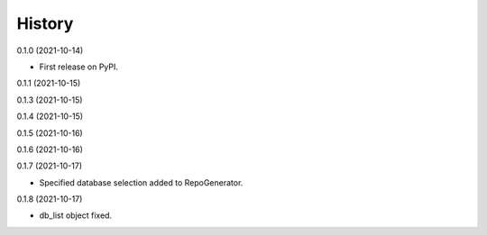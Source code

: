 =======
History
=======


0.1.0 (2021-10-14)

* First release on PyPI.

0.1.1 (2021-10-15)

0.1.3 (2021-10-15)

0.1.4 (2021-10-15)

0.1.5 (2021-10-16)

0.1.6 (2021-10-16)

0.1.7 (2021-10-17)

* Specified database selection added to RepoGenerator.

0.1.8 (2021-10-17)

* db_list object fixed.
